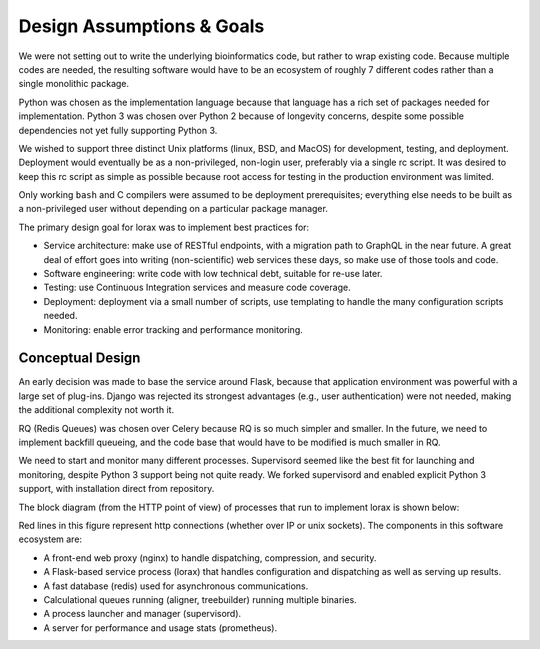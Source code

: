 .. Design goals and implementation

Design Assumptions & Goals
==========================
We were not setting out to write the underlying bioinformatics code, but rather
to wrap existing code.  Because multiple codes are needed, the
resulting software would have to be an ecosystem of roughly 7 different
codes rather than a single monolithic package.

Python was chosen as the implementation language because that language
has a rich set of packages needed for implementation.  Python 3 was
chosen over Python 2 because of longevity concerns, despite some
possible dependencies not yet fully supporting Python 3.

We wished to support three distinct Unix platforms (linux, BSD, and MacOS)
for development, testing, and deployment.  Deployment would eventually be
as a non-privileged, non-login user, preferably via a single rc script.
It was desired to keep this rc script as simple as possible because root
access for testing in the production environment was limited.

Only working ``bash`` and C compilers were assumed to be deployment
prerequisites;  everything else needs to be built as a non-privileged user
without depending on a particular package manager.

The primary design goal for lorax was to implement best practices for:

*   Service architecture: make use of RESTful endpoints, with a migration
    path to GraphQL in the near future.  A great deal of effort goes
    into writing (non-scientific) web services these days, so make use
    of those tools and code.
*   Software engineering: write code with low technical debt, suitable
    for re-use later.
*   Testing: use Continuous Integration services and measure code coverage.
*   Deployment: deployment via a small number of scripts, use templating
    to handle the many configuration scripts needed.
*   Monitoring: enable error tracking and performance monitoring.


Conceptual Design
-----------------
An early decision was made to base the service around Flask, because that
application environment was powerful with a large set of plug-ins.  Django
was rejected its strongest advantages (e.g., user authentication)
were not needed, making the additional complexity not worth it.

RQ (Redis Queues) was chosen over Celery because RQ is so much simpler and
smaller.  In the future, we need to implement backfill queueing, and
the code base that would have to be modified is much smaller in RQ.

We need to start and monitor many different processes.  Supervisord seemed
like the best fit for launching and monitoring, despite Python 3 support
being not quite ready.  We forked supervisord and enabled explicit Python 3
support, with installation direct from repository.

The block diagram (from the HTTP point of view) of  processes that run to
implement lorax is shown below:

.. image:: lorax_processes.svg

Red lines in this figure represent http connections (whether over IP or unix
sockets). The components in this software ecosystem are:

* A front-end web proxy (nginx) to handle dispatching, compression, and security.
* A Flask-based service process (lorax) that handles configuration and dispatching
  as well as serving up results.
* A fast database (redis) used for asynchronous communications.
* Calculational queues running (aligner, treebuilder) running multiple binaries.
* A process launcher and manager (supervisord).
* A server for performance and usage stats (prometheus).




